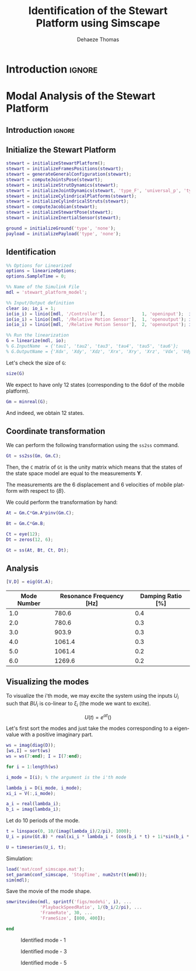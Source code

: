 #+TITLE: Identification of the Stewart Platform using Simscape
:DRAWER:
#+STARTUP: overview

#+LANGUAGE: en
#+EMAIL: dehaeze.thomas@gmail.com
#+AUTHOR: Dehaeze Thomas

#+HTML_LINK_HOME: ./index.html
#+HTML_LINK_UP: ./index.html

#+HTML_HEAD: <link rel="stylesheet" type="text/css" href="./css/htmlize.css"/>
#+HTML_HEAD: <link rel="stylesheet" type="text/css" href="./css/readtheorg.css"/>
#+HTML_HEAD: <script src="./js/jquery.min.js"></script>
#+HTML_HEAD: <script src="./js/bootstrap.min.js"></script>
#+HTML_HEAD: <script src="./js/jquery.stickytableheaders.min.js"></script>
#+HTML_HEAD: <script src="./js/readtheorg.js"></script>

#+PROPERTY: header-args:matlab  :session *MATLAB*
#+PROPERTY: header-args:matlab+ :comments org
#+PROPERTY: header-args:matlab+ :exports both
#+PROPERTY: header-args:matlab+ :results none
#+PROPERTY: header-args:matlab+ :eval no-export
#+PROPERTY: header-args:matlab+ :noweb yes
#+PROPERTY: header-args:matlab+ :mkdirp yes
#+PROPERTY: header-args:matlab+ :output-dir figs

#+PROPERTY: header-args:latex  :headers '("\\usepackage{tikz}" "\\usepackage{import}" "\\import{$HOME/Cloud/thesis/latex/}{config.tex}")
#+PROPERTY: header-args:latex+ :imagemagick t :fit yes
#+PROPERTY: header-args:latex+ :iminoptions -scale 100% -density 150
#+PROPERTY: header-args:latex+ :imoutoptions -quality 100
#+PROPERTY: header-args:latex+ :results file raw replace
#+PROPERTY: header-args:latex+ :buffer no
#+PROPERTY: header-args:latex+ :eval no-export
#+PROPERTY: header-args:latex+ :exports results
#+PROPERTY: header-args:latex+ :mkdirp yes
#+PROPERTY: header-args:latex+ :output-dir figs
#+PROPERTY: header-args:latex+ :post pdf2svg(file=*this*, ext="png")
:END:

* Introduction                                                        :ignore:

* Modal Analysis of the Stewart Platform
** Introduction                                                      :ignore:
** Matlab Init                                              :noexport:ignore:
#+begin_src matlab :tangle no :exports none :results silent :noweb yes :var current_dir=(file-name-directory buffer-file-name)
  <<matlab-dir>>
#+end_src

#+begin_src matlab :exports none :results silent :noweb yes
  <<matlab-init>>
#+end_src

#+begin_src matlab :results none :exports none
  simulinkproject('../');
#+end_src

#+begin_src matlab
  open('stewart_platform_model.slx')
#+end_src

** Initialize the Stewart Platform
#+begin_src matlab
  stewart = initializeStewartPlatform();
  stewart = initializeFramesPositions(stewart);
  stewart = generateGeneralConfiguration(stewart);
  stewart = computeJointsPose(stewart);
  stewart = initializeStrutDynamics(stewart);
  stewart = initializeJointDynamics(stewart, 'type_F', 'universal_p', 'type_M', 'spherical_p');
  stewart = initializeCylindricalPlatforms(stewart);
  stewart = initializeCylindricalStruts(stewart);
  stewart = computeJacobian(stewart);
  stewart = initializeStewartPose(stewart);
  stewart = initializeInertialSensor(stewart);
#+end_src

#+begin_src matlab
  ground = initializeGround('type', 'none');
  payload = initializePayload('type', 'none');
#+end_src

** Identification
#+begin_src matlab
  %% Options for Linearized
  options = linearizeOptions;
  options.SampleTime = 0;

  %% Name of the Simulink File
  mdl = 'stewart_platform_model';

  %% Input/Output definition
  clear io; io_i = 1;
  io(io_i) = linio([mdl, '/Controller'],              1, 'openinput');  io_i = io_i + 1; % Actuator Force Inputs [N]
  io(io_i) = linio([mdl, '/Relative Motion Sensor'],  1, 'openoutput'); io_i = io_i + 1; % Position/Orientation of {B} w.r.t. {A}
  io(io_i) = linio([mdl, '/Relative Motion Sensor'],  2, 'openoutput'); io_i = io_i + 1; % Velocity of {B} w.r.t. {A}

  %% Run the linearization
  G = linearize(mdl, io);
  % G.InputName  = {'tau1', 'tau2', 'tau3', 'tau4', 'tau5', 'tau6'};
  % G.OutputName = {'Xdx', 'Xdy', 'Xdz', 'Xrx', 'Xry', 'Xrz', 'Vdx', 'Vdy', 'Vdz', 'Vrx', 'Vry', 'Vrz'};
#+end_src

Let's check the size of =G=:
#+begin_src matlab :results replace output
  size(G)
#+end_src

#+RESULTS:
: size(G)
: State-space model with 12 outputs, 6 inputs, and 18 states.
: 'org_babel_eoe'
: ans =
:     'org_babel_eoe'

We expect to have only 12 states (corresponding to the 6dof of the mobile platform).
#+begin_src matlab :results replace output
  Gm = minreal(G);
#+end_src

#+RESULTS:
: Gm = minreal(G);
: 6 states removed.

And indeed, we obtain 12 states.

** Coordinate transformation
We can perform the following transformation using the =ss2ss= command.
#+begin_src matlab
  Gt = ss2ss(Gm, Gm.C);
#+end_src

Then, the =C= matrix of =Gt= is the unity matrix which means that the states of the state space model are equal to the measurements $\bm{Y}$.

The measurements are the 6 displacement and 6 velocities of mobile platform with respect to $\{B\}$.

We could perform the transformation by hand:
#+begin_src matlab
  At = Gm.C*Gm.A*pinv(Gm.C);

  Bt = Gm.C*Gm.B;

  Ct = eye(12);
  Dt = zeros(12, 6);

  Gt = ss(At, Bt, Ct, Dt);
#+end_src

** Analysis
#+begin_src matlab
  [V,D] = eig(Gt.A);
#+end_src

#+begin_src matlab :exports results :results value table replace :tangle no :post addhdr(*this*)
  ws = imag(diag(D))/2/pi;
  [ws,I] = sort(ws)

  xi = 100*real(diag(D))./imag(diag(D));
  xi = xi(I);

  data2orgtable([[1:length(ws(ws>0))]', ws(ws>0), xi(xi>0)], {}, {'Mode Number', 'Resonance Frequency [Hz]', 'Damping Ratio [%]'}, ' %.1f ');
#+end_src

#+RESULTS:
| Mode Number | Resonance Frequency [Hz] | Damping Ratio [%] |
|-------------+--------------------------+-------------------|
|         1.0 |                    780.6 |               0.4 |
|         2.0 |                    780.6 |               0.3 |
|         3.0 |                    903.9 |               0.3 |
|         4.0 |                   1061.4 |               0.3 |
|         5.0 |                   1061.4 |               0.2 |
|         6.0 |                   1269.6 |               0.2 |

** Visualizing the modes
To visualize the i'th mode, we may excite the system using the inputs $U_i$ such that $B U_i$ is co-linear to $\xi_i$ (the mode we want to excite).

\[ U(t) = e^{\alpha t} (  ) \]

Let's first sort the modes and just take the modes corresponding to a eigenvalue with a positive imaginary part.
#+begin_src matlab
  ws = imag(diag(D));
  [ws,I] = sort(ws)
  ws = ws(7:end); I = I(7:end);
#+end_src

#+begin_src matlab
  for i = 1:length(ws)
#+end_src

#+begin_src matlab
  i_mode = I(i); % the argument is the i'th mode
#+end_src

#+begin_src matlab
  lambda_i = D(i_mode, i_mode);
  xi_i = V(:,i_mode);

  a_i = real(lambda_i);
  b_i = imag(lambda_i);
#+end_src

Let do 10 periods of the mode.
#+begin_src matlab
  t = linspace(0, 10/(imag(lambda_i)/2/pi), 1000);
  U_i = pinv(Gt.B) * real(xi_i * lambda_i * (cos(b_i * t) + 1i*sin(b_i * t)));
#+end_src

#+begin_src matlab
  U = timeseries(U_i, t);
#+end_src

Simulation:
#+begin_src matlab
  load('mat/conf_simscape.mat');
  set_param(conf_simscape, 'StopTime', num2str(t(end)));
  sim(mdl);
#+end_src

Save the movie of the mode shape.
#+begin_src matlab
  smwritevideo(mdl, sprintf('figs/mode%i', i), ...
               'PlaybackSpeedRatio', 1/(b_i/2/pi), ...
               'FrameRate', 30, ...
               'FrameSize', [800, 400]);
#+end_src

#+begin_src matlab
  end
#+end_src

#+name: fig:mode1
#+caption: Identified mode - 1
[[file:figs/mode1.gif]]

#+name: fig:mode3
#+caption: Identified mode - 3
[[file:figs/mode3.gif]]

#+name: fig:mode5
#+caption: Identified mode - 5
[[file:figs/mode5.gif]]

